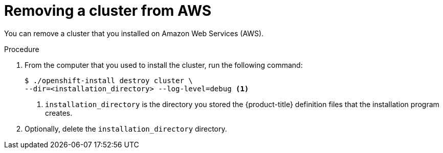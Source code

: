 // Module included in the following assemblies:
//
// * installing-aws/uninstalling-cluster-aws'adoc

[id='installation-uninstall-aws-{context}']
= Removing a cluster from AWS

You can remove a cluster that you installed on Amazon Web Services (AWS).

.Procedure

. From the computer that you used to install the cluster, run the following command:
+
[source,bash]
----
$ ./openshift-install destroy cluster \
--dir=<installation_directory> --log-level=debug <1>
----
<1> `installation_directory` is the directory you stored the {product-title}
definition files that the installation program creates.

. Optionally, delete the `installation_directory` directory.
